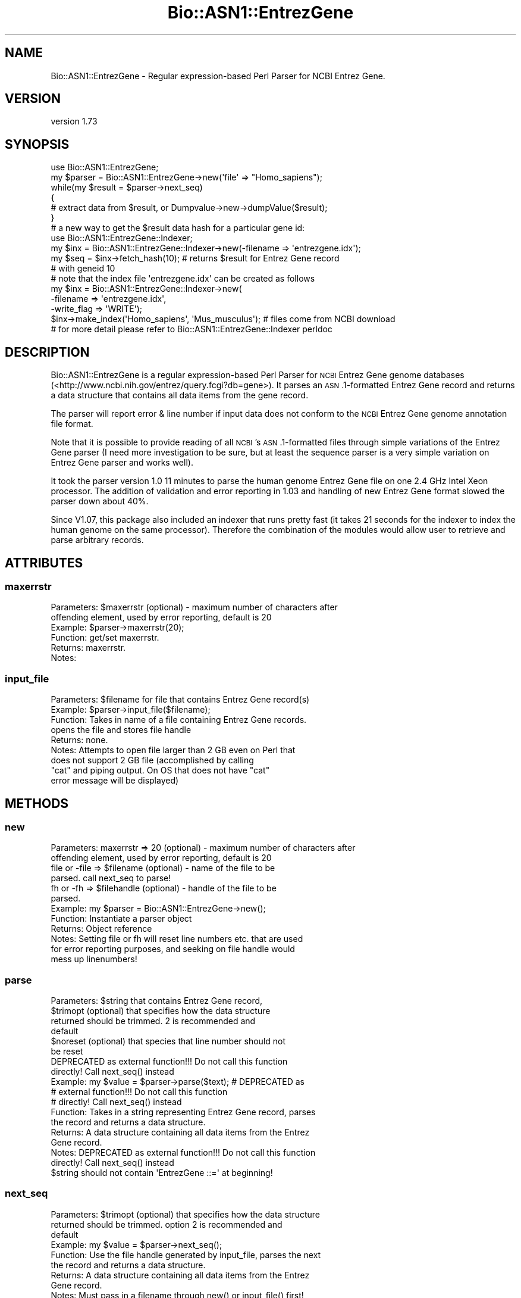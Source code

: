.\" Automatically generated by Pod::Man 4.09 (Pod::Simple 3.35)
.\"
.\" Standard preamble:
.\" ========================================================================
.de Sp \" Vertical space (when we can't use .PP)
.if t .sp .5v
.if n .sp
..
.de Vb \" Begin verbatim text
.ft CW
.nf
.ne \\$1
..
.de Ve \" End verbatim text
.ft R
.fi
..
.\" Set up some character translations and predefined strings.  \*(-- will
.\" give an unbreakable dash, \*(PI will give pi, \*(L" will give a left
.\" double quote, and \*(R" will give a right double quote.  \*(C+ will
.\" give a nicer C++.  Capital omega is used to do unbreakable dashes and
.\" therefore won't be available.  \*(C` and \*(C' expand to `' in nroff,
.\" nothing in troff, for use with C<>.
.tr \(*W-
.ds C+ C\v'-.1v'\h'-1p'\s-2+\h'-1p'+\s0\v'.1v'\h'-1p'
.ie n \{\
.    ds -- \(*W-
.    ds PI pi
.    if (\n(.H=4u)&(1m=24u) .ds -- \(*W\h'-12u'\(*W\h'-12u'-\" diablo 10 pitch
.    if (\n(.H=4u)&(1m=20u) .ds -- \(*W\h'-12u'\(*W\h'-8u'-\"  diablo 12 pitch
.    ds L" ""
.    ds R" ""
.    ds C` ""
.    ds C' ""
'br\}
.el\{\
.    ds -- \|\(em\|
.    ds PI \(*p
.    ds L" ``
.    ds R" ''
.    ds C`
.    ds C'
'br\}
.\"
.\" Escape single quotes in literal strings from groff's Unicode transform.
.ie \n(.g .ds Aq \(aq
.el       .ds Aq '
.\"
.\" If the F register is >0, we'll generate index entries on stderr for
.\" titles (.TH), headers (.SH), subsections (.SS), items (.Ip), and index
.\" entries marked with X<> in POD.  Of course, you'll have to process the
.\" output yourself in some meaningful fashion.
.\"
.\" Avoid warning from groff about undefined register 'F'.
.de IX
..
.if !\nF .nr F 0
.if \nF>0 \{\
.    de IX
.    tm Index:\\$1\t\\n%\t"\\$2"
..
.    if !\nF==2 \{\
.        nr % 0
.        nr F 2
.    \}
.\}
.\" ========================================================================
.\"
.IX Title "Bio::ASN1::EntrezGene 3"
.TH Bio::ASN1::EntrezGene 3 "2018-09-25" "perl v5.26.2" "User Contributed Perl Documentation"
.\" For nroff, turn off justification.  Always turn off hyphenation; it makes
.\" way too many mistakes in technical documents.
.if n .ad l
.nh
.SH "NAME"
Bio::ASN1::EntrezGene \- Regular expression\-based Perl Parser for NCBI Entrez Gene.
.SH "VERSION"
.IX Header "VERSION"
version 1.73
.SH "SYNOPSIS"
.IX Header "SYNOPSIS"
.Vb 1
\&  use Bio::ASN1::EntrezGene;
\&
\&  my $parser = Bio::ASN1::EntrezGene\->new(\*(Aqfile\*(Aq => "Homo_sapiens");
\&  while(my $result = $parser\->next_seq)
\&  {
\&    # extract data from $result, or Dumpvalue\->new\->dumpValue($result);
\&  }
\&
\&  # a new way to get the $result data hash for a particular gene id:
\&  use Bio::ASN1::EntrezGene::Indexer;
\&  my $inx = Bio::ASN1::EntrezGene::Indexer\->new(\-filename => \*(Aqentrezgene.idx\*(Aq);
\&  my $seq = $inx\->fetch_hash(10); # returns $result for Entrez Gene record
\&                                  # with geneid 10
\&  # note that the index file \*(Aqentrezgene.idx\*(Aq can be created as follows
\&  my $inx = Bio::ASN1::EntrezGene::Indexer\->new(
\&    \-filename => \*(Aqentrezgene.idx\*(Aq,
\&    \-write_flag => \*(AqWRITE\*(Aq);
\&  $inx\->make_index(\*(AqHomo_sapiens\*(Aq, \*(AqMus_musculus\*(Aq); # files come from NCBI download
\&
\&  # for more detail please refer to Bio::ASN1::EntrezGene::Indexer perldoc
.Ve
.SH "DESCRIPTION"
.IX Header "DESCRIPTION"
Bio::ASN1::EntrezGene is a regular expression-based Perl Parser for \s-1NCBI\s0 Entrez
Gene genome databases (<http://www.ncbi.nih.gov/entrez/query.fcgi?db=gene>).  It
parses an \s-1ASN\s0.1\-formatted Entrez Gene record and returns a data structure that
contains all data items from the gene record.
.PP
The parser will report error & line number if input data does not conform to the
\&\s-1NCBI\s0 Entrez Gene genome annotation file format.
.PP
Note that it is possible to provide reading of all \s-1NCBI\s0's \s-1ASN\s0.1\-formatted
files through simple variations of the Entrez Gene parser (I need more
investigation to be sure, but at least the sequence parser is a very simple
variation on Entrez Gene parser and works well).
.PP
It took the parser version 1.0 11 minutes to parse the human genome Entrez Gene
file on one 2.4 GHz Intel Xeon processor.  The addition of validation and error
reporting in 1.03 and handling of new Entrez Gene format slowed the parser down
about 40%.
.PP
Since V1.07, this package also included an indexer that runs pretty fast (it
takes 21 seconds for the indexer to index the human genome on the same
processor).  Therefore the combination of the modules would allow user to
retrieve and parse arbitrary records.
.SH "ATTRIBUTES"
.IX Header "ATTRIBUTES"
.SS "maxerrstr"
.IX Subsection "maxerrstr"
.Vb 6
\&  Parameters: $maxerrstr (optional) \- maximum number of characters after
\&                offending element, used by error reporting, default is 20
\&  Example:    $parser\->maxerrstr(20);
\&  Function:   get/set maxerrstr.
\&  Returns:    maxerrstr.
\&  Notes:
.Ve
.SS "input_file"
.IX Subsection "input_file"
.Vb 9
\&  Parameters: $filename for file that contains Entrez Gene record(s)
\&  Example:    $parser\->input_file($filename);
\&  Function:   Takes in name of a file containing Entrez Gene records.
\&              opens the file and stores file handle
\&  Returns:    none.
\&  Notes:      Attempts to open file larger than 2 GB even on Perl that
\&                does not support 2 GB file (accomplished by calling
\&                "cat" and piping output. On OS that does not have "cat"
\&                error message will be displayed)
.Ve
.SH "METHODS"
.IX Header "METHODS"
.SS "new"
.IX Subsection "new"
.Vb 12
\&  Parameters: maxerrstr => 20 (optional) \- maximum number of characters after
\&                offending element, used by error reporting, default is 20
\&              file or \-file => $filename (optional) \- name of the file to be
\&                parsed. call next_seq to parse!
\&              fh or \-fh => $filehandle (optional) \- handle of the file to be
\&                parsed.
\&  Example:    my $parser = Bio::ASN1::EntrezGene\->new();
\&  Function:   Instantiate a parser object
\&  Returns:    Object reference
\&  Notes:      Setting file or fh will reset line numbers etc. that are used
\&                for error reporting purposes, and seeking on file handle would
\&                mess up linenumbers!
.Ve
.SS "parse"
.IX Subsection "parse"
.Vb 10
\&  Parameters: $string that contains Entrez Gene record,
\&              $trimopt (optional) that specifies how the data structure
\&                returned should be trimmed. 2 is recommended and
\&                default
\&              $noreset (optional) that species that line number should not
\&                be reset
\&              DEPRECATED as external function!!! Do not call this function
\&                directly!  Call next_seq() instead
\&  Example:    my $value = $parser\->parse($text); # DEPRECATED as
\&                # external function!!! Do not call this function
\&                # directly!  Call next_seq() instead
\&  Function:   Takes in a string representing Entrez Gene record, parses
\&                the record and returns a data structure.
\&  Returns:    A data structure containing all data items from the Entrez
\&                Gene record.
\&  Notes:      DEPRECATED as external function!!! Do not call this function
\&                directly!  Call next_seq() instead
\&              $string should not contain \*(AqEntrezGene ::=\*(Aq at beginning!
.Ve
.SS "next_seq"
.IX Subsection "next_seq"
.Vb 10
\&  Parameters: $trimopt (optional) that specifies how the data structure
\&                returned should be trimmed. option 2 is recommended and
\&                default
\&  Example:    my $value = $parser\->next_seq();
\&  Function:   Use the file handle generated by input_file, parses the next
\&                the record and returns a data structure.
\&  Returns:    A data structure containing all data items from the Entrez
\&                Gene record.
\&  Notes:      Must pass in a filename through new() or input_file() first!
\&              For details on how to use the $trimopt data trimming option
\&                please see comment for the trimdata method. An option
\&                of 2 is recommended and default
\&              The acceptable values for $trimopt include:
\&                1 \- trim as much as possible
\&                2 (or 0, undef) \- trim to an easy\-to\-use structure
\&                3 \- no trimming (in version 1.06, prior to version
\&                    1.06, 0 or undef means no trimming)
.Ve
.SS "trimdata"
.IX Subsection "trimdata"
.Vb 10
\&  Parameters: $hashref or $arrayref
\&              $trimflag (optional, see Notes)
\&  Example:    trimdata($datahash); # using the default flag
\&  Function:   recursively process all attributes of a hash/array
\&              hybrid and get rid of any arrayref that points to
\&              one\-element arrays (trims data structure) depending on
\&              the optional flag.
\&  Returns:    none \- trimming happenes in\-place
\&  Notes:      This function is useful to compact a data structure produced by
\&                Bio::ASN1::EntrezGene::parse.
\&              The acceptable values for $trimopt include:
\&                1 \- trim as much as possible
\&                2 (or 0, undef) \- trim to an easy\-to\-use structure
\&                3 \- no trimming (in version 1.06, prior to version
\&                    1.06, 0 or undef means no trimming)
.Ve
.SS "fh"
.IX Subsection "fh"
.Vb 7
\&  Parameters: $filehandle (optional)
\&  Example:    trimdata($datahash); # using the default flag
\&  Function:   getter/setter for file handle
\&  Returns:    file handle for current file being parsed.
\&  Notes:      Use with care!
\&              Line number report would not be corresponding to file\*(Aqs line
\&                number if seek operation is performed on the file handle!
.Ve
.SS "rawdata"
.IX Subsection "rawdata"
.Vb 8
\&  Parameters: none
\&  Example:    my $data = $parser\->rawdata();
\&  Function:   Get the entrez gene data file that was just parsed
\&  Returns:    a string containing the ASN1\-formatted Entrez Gene record
\&  Notes:      Must first parse a record then call this function!
\&              Could be useful in interpreting line number value in error
\&                report (if user did a seek on file handle right before parsing
\&                call)
.Ve
.SH "INTERNAL METHODS"
.IX Header "INTERNAL METHODS"
.SS "_parse"
.IX Subsection "_parse"
\&\s-1NCBI\s0's Apr 05, 2005 format change forced much usage of lookahead, which would for
sure slows parser down.  But can't code efficiently without it.
.SH "PREREQUISITE"
.IX Header "PREREQUISITE"
None.
.SH "INSTALLATION"
.IX Header "INSTALLATION"
Bio::ASN1::EntrezGene package can be installed & tested as follows:
.PP
.Vb 4
\&  perl Makefile.PL
\&  make
\&  make test
\&  make install
.Ve
.SH "SEE ALSO"
.IX Header "SEE ALSO"
The parse_entrez_gene_example.pl script included in this package (please
see the Bio\-ASN1\-EntrezGene\-x.xx/examples directory) is a very
important and near-complete demo on using this module to extract all data
items from Entrez Gene records.  Do check it out because in fact, this
script took me about 3\-4 times more time to make for my project than the
parser V1.0 itself. Note that the example script was edited to leave
out stuff specific to my internal project.
.PP
For details on various parsers I generated for Entrez Gene, example scripts that
uses/benchmarks the modules, please see <http://sourceforge.net/projects/egparser/>.
Those other parsers etc. are included in V1.05 download.
.SH "CITATION"
.IX Header "CITATION"
Liu, Mingyi, and Andrei Grigoriev. \*(L"Fast parsers for Entrez Gene.\*(R"
Bioinformatics 21, no. 14 (2005): 3189\-3190.
.SH "OPERATION SYSTEMS SUPPORTED"
.IX Header "OPERATION SYSTEMS SUPPORTED"
Any \s-1OS\s0 that Perl runs on.
.SH "FEEDBACK"
.IX Header "FEEDBACK"
.SS "Mailing lists"
.IX Subsection "Mailing lists"
User feedback is an integral part of the evolution of this and other
Bioperl modules. Send your comments and suggestions preferably to
the Bioperl mailing list.  Your participation is much appreciated.
.PP
.Vb 2
\&  bioperl\-l@bioperl.org              \- General discussion
\&  http://bioperl.org/Support.html    \- About the mailing lists
.Ve
.SS "Support"
.IX Subsection "Support"
Please direct usage questions or support issues to the mailing list:
\&\fIbioperl\-l@bioperl.org\fR
.PP
rather than to the module maintainer directly. Many experienced and
reponsive experts will be able look at the problem and quickly
address it. Please include a thorough description of the problem
with code and data examples if at all possible.
.SS "Reporting bugs"
.IX Subsection "Reporting bugs"
Report bugs to the Bioperl bug tracking system to help us keep track
of the bugs and their resolution. Bug reports can be submitted via the
web:
.PP
.Vb 1
\&  https://github.com/bioperl/bio\-asn1\-entrezgene/issues
.Ve
.SH "AUTHOR"
.IX Header "AUTHOR"
Dr. Mingyi Liu <mingyiliu@gmail.com>
.SH "COPYRIGHT"
.IX Header "COPYRIGHT"
This software is copyright (c) 2005 by Mingyi Liu, 2005 by \s-1GPC\s0 Biotech \s-1AG,\s0 and 2005 by Altana Research Institute.
.PP
This software is available under the same terms as the perl 5 programming language system itself.
